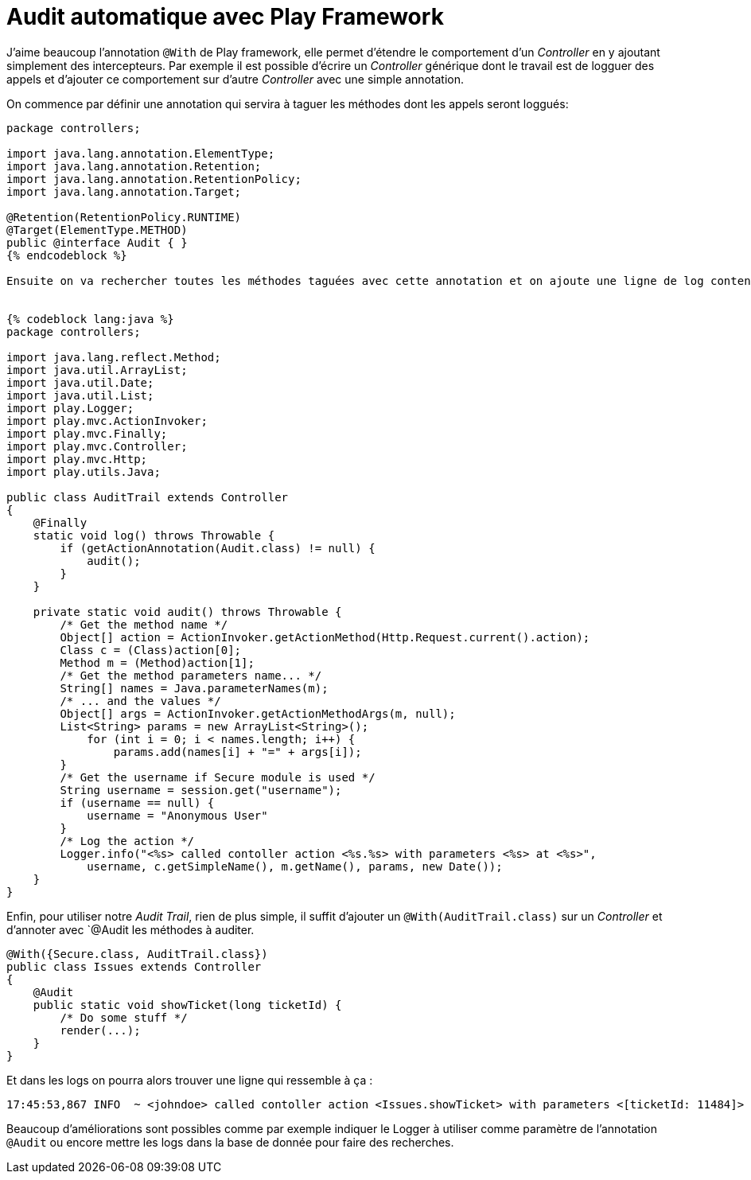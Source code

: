 = Audit automatique avec Play Framework
:hp-tags: code, framework, java, log, play
:published_at: 2011-05-05

J’aime beaucoup l’annotation `@With` de Play framework, elle permet d’étendre le comportement d’un _Controller_ en y ajoutant simplement des intercepteurs. Par exemple il est possible d’écrire un _Controller_ générique dont le travail est de logguer des appels et d’ajouter ce comportement sur d’autre _Controller_ avec une simple annotation.

On commence par définir une annotation qui servira à taguer les méthodes dont les appels seront loggués:

[source, java]
----
package controllers;

import java.lang.annotation.ElementType;
import java.lang.annotation.Retention;
import java.lang.annotation.RetentionPolicy;
import java.lang.annotation.Target;

@Retention(RetentionPolicy.RUNTIME)
@Target(ElementType.METHOD)
public @interface Audit { }
{% endcodeblock %}

Ensuite on va rechercher toutes les méthodes taguées avec cette annotation et on ajoute une ligne de log contenant des informations pertinentes.


{% codeblock lang:java %}
package controllers;

import java.lang.reflect.Method;
import java.util.ArrayList;
import java.util.Date;
import java.util.List;
import play.Logger;
import play.mvc.ActionInvoker;
import play.mvc.Finally;
import play.mvc.Controller;
import play.mvc.Http;
import play.utils.Java;

public class AuditTrail extends Controller
{
    @Finally
    static void log() throws Throwable {
        if (getActionAnnotation(Audit.class) != null) {
            audit();
        }
    }

    private static void audit() throws Throwable {
        /* Get the method name */
        Object[] action = ActionInvoker.getActionMethod(Http.Request.current().action);
        Class c = (Class)action[0];
        Method m = (Method)action[1];
        /* Get the method parameters name... */
        String[] names = Java.parameterNames(m);
        /* ... and the values */
        Object[] args = ActionInvoker.getActionMethodArgs(m, null);
        List<String> params = new ArrayList<String>();
            for (int i = 0; i < names.length; i++) {
                params.add(names[i] + "=" + args[i]);
        }
        /* Get the username if Secure module is used */
        String username = session.get("username");
        if (username == null) {
            username = "Anonymous User"
        }
        /* Log the action */
        Logger.info("<%s> called contoller action <%s.%s> with parameters <%s> at <%s>",
            username, c.getSimpleName(), m.getName(), params, new Date());
    }
}
----

Enfin, pour utiliser notre _Audit Trail_, rien de plus simple, il suffit d’ajouter un `@With(AuditTrail.class)` sur un _Controller_ et d’annoter avec `@Audit les méthodes à auditer.


[source, java]
----
@With({Secure.class, AuditTrail.class})
public class Issues extends Controller
{
    @Audit
    public static void showTicket(long ticketId) {
        /* Do some stuff */
        render(...);
    }
}
----

Et dans les logs on pourra alors trouver une ligne qui ressemble à ça :


----
17:45:53,867 INFO  ~ <johndoe> called contoller action <Issues.showTicket> with parameters <[ticketId: 11484]> at <Mon May 02 17:45:53 CEST 2011>
----

Beaucoup d’améliorations sont possibles comme par exemple indiquer le Logger à utiliser comme paramètre de l’annotation `@Audit` ou encore mettre les logs dans la base de donnée pour faire des recherches.
